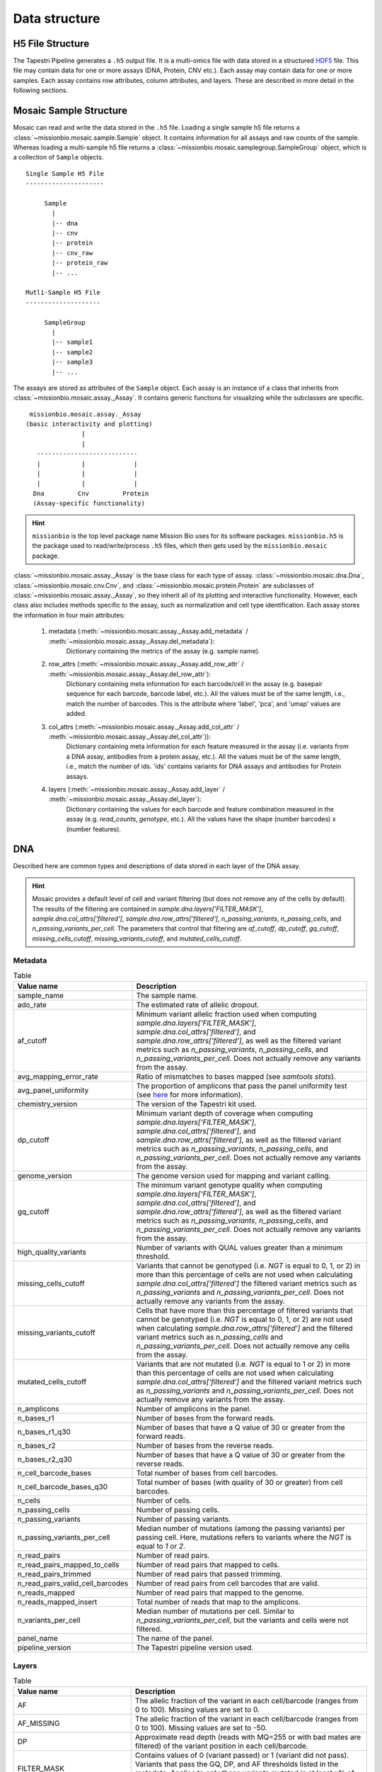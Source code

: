 .. _data_structure:


Data structure
==============

H5 File Structure
-----------------

The Tapestri Pipeline generates a ``.h5`` output file. It is a multi-omics file with data stored in
a structured `HDF5 <https://www.hdfgroup.org/solutions/hdf5/>`_ file. This file may contain data for
one or more assays (DNA, Protein, CNV etc.). Each assay may contain data for one or more samples.
Each assay contains row attributes, column attributes, and layers. These are described in more detail
in the following sections.

.. image:: images/h5_file_structure.png
  :alt: H5 file strucutre

Mosaic Sample Structure
-----------------------

Mosaic can read and write the data stored in the ``.h5`` file. Loading a single sample h5 file
returns a :class:`~missionbio.mosaic.sample.Sample` object. It contains information for all assays
and raw counts of the sample. Whereas loading a multi-sample h5 file returns a
:class:`~missionbio.mosaic.samplegroup.SampleGroup` object, which is a collection of ``Sample`` objects.

::

            Single Sample H5 File
            ---------------------

                 Sample
                   |
                   |-- dna
                   |-- cnv
                   |-- protein
                   |-- cnv_raw
                   |-- protein_raw
                   |-- ...

            Mutli-Sample H5 File
            --------------------

                 SampleGroup
                   |
                   |-- sample1
                   |-- sample2
                   |-- sample3
                   |-- ...


The assays are stored as attributes of the ``Sample`` object. Each assay is an instance of a class that
inherits from :class:`~missionbio.mosaic.assay._Assay`. It contains generic functions for visualizing
while the subclasses are specific.

::

              missionbio.mosaic.assay._Assay
             (basic interactivity and plotting)
                            |
                            |
                ---------------------------
                |           |             |
                |           |             |
                |           |             |
               Dna         Cnv         Protein
               (Assay-specific functionality)

.. hint::

   ``missionbio`` is the top level package name Mission Bio uses for its software packages.
   ``missionbio.h5`` is the package used to read/write/process ``.h5`` files, which then gets used
   by the ``missionbio.mosaic`` package.

:class:`~missionbio.mosaic.assay._Assay` is the base class for each type of assay.
:class:`~missionbio.mosaic.dna.Dna`, :class:`~missionbio.mosaic.cnv.Cnv`, and
:class:`~missionbio.mosaic.protein.Protein` are subclasses of
:class:`~missionbio.mosaic.assay._Assay`, so they inherit all of its plotting and interactive
functionality. However, each class also includes methods specific to the assay, such as
normalization and cell type identification. Each assay stores the information in four main
attributes:

   1. metadata (:meth:`~missionbio.mosaic.assay._Assay.add_metadata` / :meth:`~missionbio.mosaic.assay._Assay.del_metadata`):
       Dictionary containing the metrics of the assay (e.g. sample name).

   2. row_attrs (:meth:`~missionbio.mosaic.assay._Assay.add_row_attr` / :meth:`~missionbio.mosaic.assay._Assay.del_row_attr`):
       Dictionary containing meta information for each barcode/cell in the assay (e.g. basepair sequence for
       each barcode, barcode label, etc.). All the values must be of the same length, i.e., match the number
       of barcodes. This is the attribute where 'label', 'pca', and 'umap' values are added.

   3. col_attrs (:meth:`~missionbio.mosaic.assay._Assay.add_col_attr` / :meth:`~missionbio.mosaic.assay._Assay.del_col_attr`)):
       Dictionary containing meta information for each feature measured in the assay (i.e. variants from
       a DNA assay, antibodies from a protein assay, etc.). All the values must be of the same length, i.e.,
       match the number of ids. 'ids' contains variants for DNA assays and antibodies for Protein assays.

   4. layers (:meth:`~missionbio.mosaic.assay._Assay.add_layer` / :meth:`~missionbio.mosaic.assay._Assay.del_layer`):
       Dictionary containing the values for each barcode and feature combination measured in the assay
       (e.g. `read_counts`, `genotype`, etc.). All the values have the shape (number barcodes) x (number features).

DNA
---
Described here are common types and descriptions of data stored in each layer of the DNA assay.


.. hint::

   Mosaic provides a default level of cell and variant filtering (but does not remove any of the cells
   by default). The results of the filtering are contained in `sample.dna.layers['FILTER_MASK']`,
   `sample.dna.col_attrs['filtered']`, `sample.dna.row_attrs['filtered']`, `n_passing_variants`,
   `n_passing_cells`, and `n_passing_variants_per_cell`. The parameters that control that filtering are
   `af_cutoff`, `dp_cutoff`, `gq_cutoff`, `missing_cells_cutoff`, `missing_variants_cutoff`, and
   `mutated_cells_cutoff`.


Metadata
~~~~~~~~

.. list-table:: Table
   :widths: 25 50
   :header-rows: 1

   * - Value name
     - Description
   * - sample_name
     - The sample name.
   * - ado_rate
     - The estimated rate of allelic dropout.
   * - af_cutoff
     - Minimum variant allelic fraction used when computing `sample.dna.layers['FILTER_MASK']`, `sample.dna.col_attrs['filtered']`, and `sample.dna.row_attrs['filtered']`, as well as the filtered variant metrics such as `n_passing_variants`, `n_passing_cells`, and `n_passing_variants_per_cell`. Does not actually remove any variants from the assay.
   * - avg_mapping_error_rate
     - Ratio of mismatches to bases mapped (see `samtools stats`).
   * - avg_panel_uniformity
     - The proportion of amplicons that pass the panel uniformity test (see `here <https://support.missionbio.com/hc/en-us/articles/360053187154-Run-Report-Metrics#h_01EHSC7F4BZJ3678B16S0CTVVW>`_ for more information).
   * - chemistry_version
     - The version of the Tapestri kit used.
   * - dp_cutoff
     - Minimum variant depth of coverage when computing `sample.dna.layers['FILTER_MASK']`, `sample.dna.col_attrs['filtered']`, and `sample.dna.row_attrs['filtered']`, as well as the filtered variant metrics such as `n_passing_variants`, `n_passing_cells`, and `n_passing_variants_per_cell`. Does not actually remove any variants from the assay.
   * - genome_version
     - The genome version used for mapping and variant calling.
   * - gq_cutoff
     - The minimum variant genotype quality when computing `sample.dna.layers['FILTER_MASK']`, `sample.dna.col_attrs['filtered']`, and `sample.dna.row_attrs['filtered']`, as well as the filtered variant metrics such as `n_passing_variants`, `n_passing_cells`, and `n_passing_variants_per_cell`. Does not actually remove any variants from the assay.
   * - high_quality_variants
     - Number of variants with QUAL values greater than a minimum threshold.
   * - missing_cells_cutoff
     - Variants that cannot be genotyped (i.e. `NGT` is equal to 0, 1, or 2) in more than this percentage of cells are not used when calculating `sample.dna.col_attrs['filtered']` the filtered variant metrics such as `n_passing_variants` and `n_passing_variants_per_cell`. Does not actually remove any variants from the assay.
   * - missing_variants_cutoff
     - Cells that have more than this percentage of filtered variants that cannot be genotyped (i.e. `NGT` is equal to 0, 1, or 2) are not used when calculating `sample.dna.row_attrs['filtered']` and the filtered variant metrics such as `n_passing_cells` and `n_passing_variants_per_cell`. Does not actually remove any cells from the assay.
   * - mutated_cells_cutoff
     - Variants that are not mutated (i.e. `NGT` is equal to 1 or 2) in more than this percentage of cells are not used when calculating `sample.dna.col_attrs['filtered']` and the filtered variant metrics such as `n_passing_variants` and `n_passing_variants_per_cell`. Does not actually remove any variants from the assay.
   * - n_amplicons
     - Number of amplicons in the panel.
   * - n_bases_r1
     - Number of bases from the forward reads.
   * - n_bases_r1_q30
     - Number of bases that have a Q value of 30 or greater from the forward reads.
   * - n_bases_r2
     - Number of bases from the reverse reads.
   * - n_bases_r2_q30
     - Number of bases that have a Q value of 30 or greater from the reverse reads.
   * - n_cell_barcode_bases
     - Total number of bases from cell barcodes.
   * - n_cell_barcode_bases_q30
     - Total number of bases (with quality of 30 or greater) from cell barcodes.
   * - n_cells
     - Number of cells.
   * - n_passing_cells
     - Number of passing cells.
   * - n_passing_variants
     - Number of passing variants.
   * - n_passing_variants_per_cell
     - Median number of mutations (among the passing variants) per passing cell. Here, mutations refers to variants where the `NGT` is equal to `1` or `2`.
   * - n_read_pairs
     - Number of read pairs.
   * - n_read_pairs_mapped_to_cells
     - Number of read pairs that mapped to cells.
   * - n_read_pairs_trimmed
     - Number of read pairs that passed trimming.
   * - n_read_pairs_valid_cell_barcodes
     - Number of read pairs from cell barcodes that are valid.
   * - n_reads_mapped
     - Number of read pairs that mapped to the genome.
   * - n_reads_mapped_insert
     - Total number of reads that map to the amplicons.
   * - n_variants_per_cell
     - Median number of mutations per cell. Similar to `n_passing_variants_per_cell`, but the variants and cells were not filtered.
   * - panel_name
     - The name of the panel.
   * - pipeline_version
     - The Tapestri pipeline version used.


Layers
~~~~~~

.. list-table:: Table
  :widths: 25 50
  :header-rows: 1

  * - Value name
    - Description
  * - AF
    - The allelic fraction of the variant in each cell/barcode (ranges from 0 to 100). Missing values are set to 0.
  * - AF_MISSING
    - The allelic fraction of the variant in each cell/barcode (ranges from 0 to 100). Missing values are set to -50.
  * - DP
    - Approximate read depth (reads with MQ=255 or with bad mates are filtered) of the variant position in each cell/barcode.
  * - FILTER_MASK
    - Contains values of 0 (variant passed) or 1 (variant did not pass). Variants that pass the GQ, DP, and AF thresholds listed in the metadata. Applies to only those variants mutated in at least x% of cells (default if 1%).
  * - GQ
    - The genotype quality for the variant (from GATK) in each cell/barcode.
  * - NGT
    - The genotype in each cell/barcode. 0: is wildtype, 1: one allele is alternate, 2: both alleles are alternate, 3: Missing genotype (e.g. not enough depth of coverage).
  * - RGQ
    - Unconditional reference genotype confidence, encoded as a phred quality -10*log10 p(genotype call is wrong).
  * - NGT_FILTERED
    - The genotype information after calling `assay.dna.filter_variants()` in each cell/barcode. 0: is wildtype, 1: one allele is alternate, 2: both alleles are alternate, 3: Missing genotype (e.g. not enough depth of coverage).


Column attributes
~~~~~~~~~~~~~~~~~

.. list-table:: Table
  :widths: 25 50
  :header-rows: 1

  * - Value name
    - Description
  * - ALT
    - The alternate allele for each variant.
  * - CHROM
    - The chromosome for each variant.
  * - POS
    - The genomic position for each variant.
  * - QUAL
    - The genotype quality for each variant (from GATK).
  * - REF
    - The reference allele for each variant.
  * - ado_gt_cells
    - The percentage of cells genotyped at the variant's position. Set to -1 if ADO is not or cannot be estimated for the variant.
  * - ado_rate
    - The estimated allelic dropout for the variant. Set to -1 if it cannot be estimated.
  * - amplicon
    - The ID of the amplicon the variant is in.
  * - filtered
    - 1 if the variant did not passed default filtering, otherwise 0.
  * - id
    - The id of the variant.


Row attributes
~~~~~~~~~~~~~~

.. list-table:: Table
  :widths: 25 50
  :header-rows: 1

  * - Value name
    - Description
  * - barcode
    - The basepair sequence for the barcode/cell.
  * - filtered
    - 1 if the cell/barcode did not passed default filtering, otherwise 0.
  * - sample_name
    - The sample name.

|

CNV
---

Metadata
~~~~~~~~

.. list-table:: Table
   :widths: 25 50
   :header-rows: 1

   * - Value name
     - Description
   * - sample_name
     - The sample name.
   * - ado_rate
     - The estimated rate of allelic dropout.
   * - avg_mapping_error_rate
     - Ratio of mismatches to bases mapped (see `samtools stats`).
   * - avg_panel_uniformity
     - The proportion of amplicons that pass the panel uniformity test (see `here <https://support.missionbio.com/hc/en-us/articles/360053187154-Run-Report-Metrics#h_01EHSC7F4BZJ3678B16S0CTVVW>`_ for more information).
   * - genome_version
     - The genome version used for mapping and variant calling.
   * - n_amplicons
     - Number of amplicons in the panel.
   * - n_bases_r1
     - Number of bases from the forward reads.
   * - n_bases_r1_q30
     - Number of bases that have a Q value of 30 or greater from the forward reads.
   * - n_bases_r2
     - Number of bases from the reverse reads.
   * - n_bases_r2_q30
     - Number of bases that have a Q value of 30 or greater from the reverse reads.
   * - n_cell_barcode_bases
     - Total number of bases from cell barcodes.
   * - n_cell_barcode_bases_q30
     - Total number of bases (with quality of 30 or greater) from cell barcodes.
   * - n_cells
     - Total number of bases from cell barcodes.
   * - n_read_pairs
     - This is the number of total read pairs in the fastq file.
   * - n_read_pairs_mapped_to_cells
     - Number of read pairs that mapped to cells.
   * - n_read_pairs_trimmed
     - Number of read pairs that passed trimming.
   * - n_read_pairs_valid_cell_barcodes
     - Number of read pairs from cell barcodes that are valid.
   * - n_reads_mapped
     - Number of read pairs that mapped to the genome.
   * - n_reads_mapped_insert
     - Total number of reads that map to the amplicons.
   * - panel_name
     - The panel name.
   * - pipeline_version
     - Pipeline version used to produce the data.

Layers
~~~~~~

.. list-table:: Table
  :widths: 25 50
  :header-rows: 1

  * - Value name
    - Description
  * - read_counts
    - The total read counts within the amplicon


Column attributes
~~~~~~~~~~~~~~~~~

.. list-table:: Table
  :widths: 25 50
  :header-rows: 1

  * - Value name
    - Description
  * - id
    - The ID of the amplicon.
  * - CHROM
    - The chromosome for each variant.
  * - start_pos
    - The start position of the amplicon.
  * - end_pos
    - The end position of the amplicon.
  * - r1_counts
    - The count of R1 reads within the amplicon across all barcodes/cells.
  * - r2_counts
    - The count of R1 reads within the amplicon across all barcodes/cells.

Row attributes
~~~~~~~~~~~~~~

.. list-table:: Table
  :widths: 25 50
  :header-rows: 1

  * - Value name
    - Description
  * - barcode
    - The basepair sequence for the barcode/cell.
  * - label
    - Per-barcode labels.
  * - sample_name
    - The sample name.


|

Protein
-------

Metadata
~~~~~~~~

.. list-table:: Table
   :widths: 25 50
   :header-rows: 1

   * - Value name
     - Description
   * - sample_name
     - The sample name.
   * - n_antibodies
     - Total number of antibodies measured in the assay.
   * - n_bases_r1
     - Number of bases from the forward reads.
   * - n_bases_r1_q30
     - Number of bases that have a Q value of 30 or greater from the forward reads.
   * - n_bases_r2
     - Number of bases from the reverse reads.
   * - n_bases_r2_q30
     - Number of bases that have a Q value of 30 or greater from the reverse reads.
   * - n_cell_barcode_bases
     - Total number of bases from cell barcodes.
   * - n_cell_barcode_bases_q30
     - Total number of bases (with quality of 30 or greater) from cell barcodes.
   * - n_read_pairs
     - This is the number of total read pairs in the fastq file.
   * - n_read_pairs_after_candidate_barcode_filtering
     - Total number of reads mapping to good quality barcodes.
   * - n_reads_trimmed
     - Total number of reads that passed trimming.
   * - n_reads_valid_ab_barcodes
     - Total number of reads belonging to valid antibody.
   * - n_reads_valid_cell_barcodes
     - Total number of reads belonging to valid cell barcodes.
   * - panel_name
     - The panel name.
   * - pipeline_version
     - Pipeline version used to produce the data.

Layers
~~~~~~

.. list-table:: Table
  :widths: 25 50
  :header-rows: 1

  * - Value name
    - Description
  * - read_counts
    - The total read counts within each barcode/antibody combination.
  * - normalized_counts
    - Normalized read counts. Only present after running `sample.protein.normalize_reads()`.
  * - scaled_counts
    - Z-score normalized counts. Only present after running `sample.protein.scale_data()`.


Column attributes
~~~~~~~~~~~~~~~~~

.. list-table:: Table
  :widths: 25 50
  :header-rows: 1

  * - Value name
    - Description
  * - id
    - The ID of the antibody.
  * - antibody_id
    - The ID of the antibody.
  * - antibody_sequence
    - The basepair sequenced tagged to the antibody.

Row attributes
~~~~~~~~~~~~~~

.. list-table:: Table
  :widths: 25 50
  :header-rows: 1

  * - Value name
    - Description
  * - barcode
    - The basepair sequence for the barcode/cell.
  * - label
    - Per-barcode labels.
  * - sample_name
    - The sample name.
  * - pca
    - PCA coordinates for each cell. Only present after running `sample.protein.run_pca()`.
  * - umap
    - UMAP coordinates for each cell. Only present after running `sample.protein.run_umap()`.

